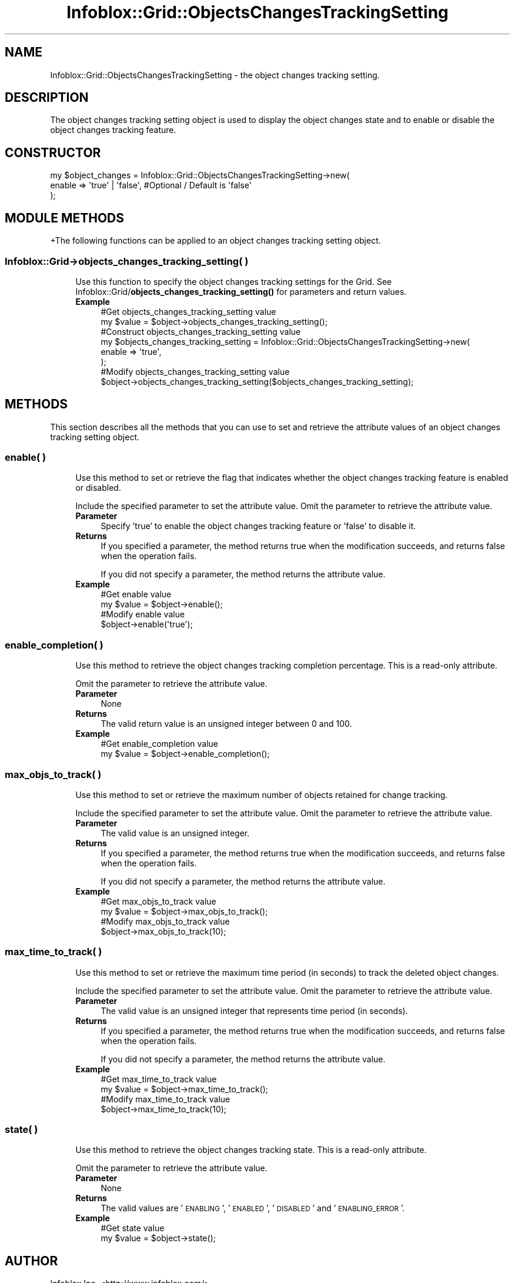 .\" Automatically generated by Pod::Man 4.14 (Pod::Simple 3.40)
.\"
.\" Standard preamble:
.\" ========================================================================
.de Sp \" Vertical space (when we can't use .PP)
.if t .sp .5v
.if n .sp
..
.de Vb \" Begin verbatim text
.ft CW
.nf
.ne \\$1
..
.de Ve \" End verbatim text
.ft R
.fi
..
.\" Set up some character translations and predefined strings.  \*(-- will
.\" give an unbreakable dash, \*(PI will give pi, \*(L" will give a left
.\" double quote, and \*(R" will give a right double quote.  \*(C+ will
.\" give a nicer C++.  Capital omega is used to do unbreakable dashes and
.\" therefore won't be available.  \*(C` and \*(C' expand to `' in nroff,
.\" nothing in troff, for use with C<>.
.tr \(*W-
.ds C+ C\v'-.1v'\h'-1p'\s-2+\h'-1p'+\s0\v'.1v'\h'-1p'
.ie n \{\
.    ds -- \(*W-
.    ds PI pi
.    if (\n(.H=4u)&(1m=24u) .ds -- \(*W\h'-12u'\(*W\h'-12u'-\" diablo 10 pitch
.    if (\n(.H=4u)&(1m=20u) .ds -- \(*W\h'-12u'\(*W\h'-8u'-\"  diablo 12 pitch
.    ds L" ""
.    ds R" ""
.    ds C` ""
.    ds C' ""
'br\}
.el\{\
.    ds -- \|\(em\|
.    ds PI \(*p
.    ds L" ``
.    ds R" ''
.    ds C`
.    ds C'
'br\}
.\"
.\" Escape single quotes in literal strings from groff's Unicode transform.
.ie \n(.g .ds Aq \(aq
.el       .ds Aq '
.\"
.\" If the F register is >0, we'll generate index entries on stderr for
.\" titles (.TH), headers (.SH), subsections (.SS), items (.Ip), and index
.\" entries marked with X<> in POD.  Of course, you'll have to process the
.\" output yourself in some meaningful fashion.
.\"
.\" Avoid warning from groff about undefined register 'F'.
.de IX
..
.nr rF 0
.if \n(.g .if rF .nr rF 1
.if (\n(rF:(\n(.g==0)) \{\
.    if \nF \{\
.        de IX
.        tm Index:\\$1\t\\n%\t"\\$2"
..
.        if !\nF==2 \{\
.            nr % 0
.            nr F 2
.        \}
.    \}
.\}
.rr rF
.\" ========================================================================
.\"
.IX Title "Infoblox::Grid::ObjectsChangesTrackingSetting 3"
.TH Infoblox::Grid::ObjectsChangesTrackingSetting 3 "2018-06-05" "perl v5.32.0" "User Contributed Perl Documentation"
.\" For nroff, turn off justification.  Always turn off hyphenation; it makes
.\" way too many mistakes in technical documents.
.if n .ad l
.nh
.SH "NAME"
Infoblox::Grid::ObjectsChangesTrackingSetting \- the object changes tracking setting.
.SH "DESCRIPTION"
.IX Header "DESCRIPTION"
The object changes tracking setting object is used to display the object changes state and to enable or disable the object changes tracking feature.
.SH "CONSTRUCTOR"
.IX Header "CONSTRUCTOR"
.Vb 3
\& my $object_changes = Infoblox::Grid::ObjectsChangesTrackingSetting\->new(
\&     enable => \*(Aqtrue\*(Aq | \*(Aqfalse\*(Aq, #Optional / Default is \*(Aqfalse\*(Aq
\& );
.Ve
.SH "MODULE METHODS"
.IX Header "MODULE METHODS"
+The following functions can be applied to an object changes tracking setting object.
.SS "Infoblox::Grid\->objects_changes_tracking_setting( )"
.IX Subsection "Infoblox::Grid->objects_changes_tracking_setting( )"
.RS 4
Use this function to specify the object changes tracking settings for the Grid. See Infoblox::Grid/\fBobjects_changes_tracking_setting()\fR for parameters and return values.
.IP "\fBExample\fR" 4
.IX Item "Example"
.Vb 2
\& #Get objects_changes_tracking_setting value
\& my $value = $object\->objects_changes_tracking_setting();
\&
\& #Construct objects_changes_tracking_setting value
\& my $objects_changes_tracking_setting = Infoblox::Grid::ObjectsChangesTrackingSetting\->new(
\&     enable => \*(Aqtrue\*(Aq,
\& );
\&
\& #Modify objects_changes_tracking_setting value
\& $object\->objects_changes_tracking_setting($objects_changes_tracking_setting);
.Ve
.RE
.RS 4
.RE
.SH "METHODS"
.IX Header "METHODS"
This section describes all the methods that you can use to set and retrieve the attribute values of an object changes tracking setting object.
.SS "enable( )"
.IX Subsection "enable( )"
.RS 4
Use this method to set or retrieve the flag that indicates whether the object changes tracking feature is enabled or disabled.
.Sp
Include the specified parameter to set the attribute value. Omit the parameter to retrieve the attribute value.
.IP "\fBParameter\fR" 4
.IX Item "Parameter"
Specify 'true' to enable the object changes tracking feature or 'false' to disable it.
.IP "\fBReturns\fR" 4
.IX Item "Returns"
If you specified a parameter, the method returns true when the modification succeeds, and returns false when the operation fails.
.Sp
If you did not specify a parameter, the method returns the attribute value.
.IP "\fBExample\fR" 4
.IX Item "Example"
.Vb 2
\& #Get enable value
\& my $value = $object\->enable();
\&
\& #Modify enable value
\& $object\->enable(\*(Aqtrue\*(Aq);
.Ve
.RE
.RS 4
.RE
.SS "enable_completion( )"
.IX Subsection "enable_completion( )"
.RS 4
Use this method to retrieve the object changes tracking completion percentage. This is a read-only attribute.
.Sp
Omit the parameter to retrieve the attribute value.
.IP "\fBParameter\fR" 4
.IX Item "Parameter"
None
.IP "\fBReturns\fR" 4
.IX Item "Returns"
The valid return value is an unsigned integer between 0 and 100.
.IP "\fBExample\fR" 4
.IX Item "Example"
.Vb 2
\& #Get enable_completion value
\& my $value = $object\->enable_completion();
.Ve
.RE
.RS 4
.RE
.SS "max_objs_to_track( )"
.IX Subsection "max_objs_to_track( )"
.RS 4
Use this method to set or retrieve the maximum number of objects retained for change tracking.
.Sp
Include the specified parameter to set the attribute value. Omit the parameter to retrieve the attribute value.
.IP "\fBParameter\fR" 4
.IX Item "Parameter"
The valid value is an unsigned integer.
.IP "\fBReturns\fR" 4
.IX Item "Returns"
If you specified a parameter, the method returns true when the modification succeeds, and returns false when the operation fails.
.Sp
If you did not specify a parameter, the method returns the attribute value.
.IP "\fBExample\fR" 4
.IX Item "Example"
.Vb 2
\& #Get max_objs_to_track value
\& my $value = $object\->max_objs_to_track();
\&
\& #Modify max_objs_to_track value
\& $object\->max_objs_to_track(10);
.Ve
.RE
.RS 4
.RE
.SS "max_time_to_track( )"
.IX Subsection "max_time_to_track( )"
.RS 4
Use this method to set or retrieve the maximum time period (in seconds) to track the deleted object changes.
.Sp
Include the specified parameter to set the attribute value. Omit the parameter to retrieve the attribute value.
.IP "\fBParameter\fR" 4
.IX Item "Parameter"
The valid value is an unsigned integer that represents time period (in seconds).
.IP "\fBReturns\fR" 4
.IX Item "Returns"
If you specified a parameter, the method returns true when the modification succeeds, and returns false when the operation fails.
.Sp
If you did not specify a parameter, the method returns the attribute value.
.IP "\fBExample\fR" 4
.IX Item "Example"
.Vb 2
\& #Get max_time_to_track value
\& my $value = $object\->max_time_to_track();
\&
\& #Modify max_time_to_track value
\& $object\->max_time_to_track(10);
.Ve
.RE
.RS 4
.RE
.SS "state( )"
.IX Subsection "state( )"
.RS 4
Use this method to retrieve the object changes tracking state. This is a read-only attribute.
.Sp
Omit the parameter to retrieve the attribute value.
.IP "\fBParameter\fR" 4
.IX Item "Parameter"
None
.IP "\fBReturns\fR" 4
.IX Item "Returns"
The valid values are '\s-1ENABLING\s0', '\s-1ENABLED\s0', '\s-1DISABLED\s0' and '\s-1ENABLING_ERROR\s0'.
.IP "\fBExample\fR" 4
.IX Item "Example"
.Vb 2
\& #Get state value
\& my $value = $object\->state();
.Ve
.RE
.RS 4
.RE
.SH "AUTHOR"
.IX Header "AUTHOR"
Infoblox Inc. <http://www.infoblox.com/>
.SH "SEE ALSO"
.IX Header "SEE ALSO"
Infoblox::Grid,
Infoblox::Grid/\fBobjects_changes_tracking_setting()\fR
.SH "COPYRIGHT"
.IX Header "COPYRIGHT"
Copyright (c) 2017 Infoblox Inc.
.SH "POD ERRORS"
.IX Header "POD ERRORS"
Hey! \fBThe above document had some coding errors, which are explained below:\fR
.IP "Around line 23:" 4
.IX Item "Around line 23:"
alternative text 'Infoblox::Grid/\fBobjects_changes_tracking_setting()\fR' contains non-escaped | or /
.IP "Around line 204:" 4
.IX Item "Around line 204:"
alternative text 'Infoblox::Grid/\fBobjects_changes_tracking_setting()\fR' contains non-escaped | or /
